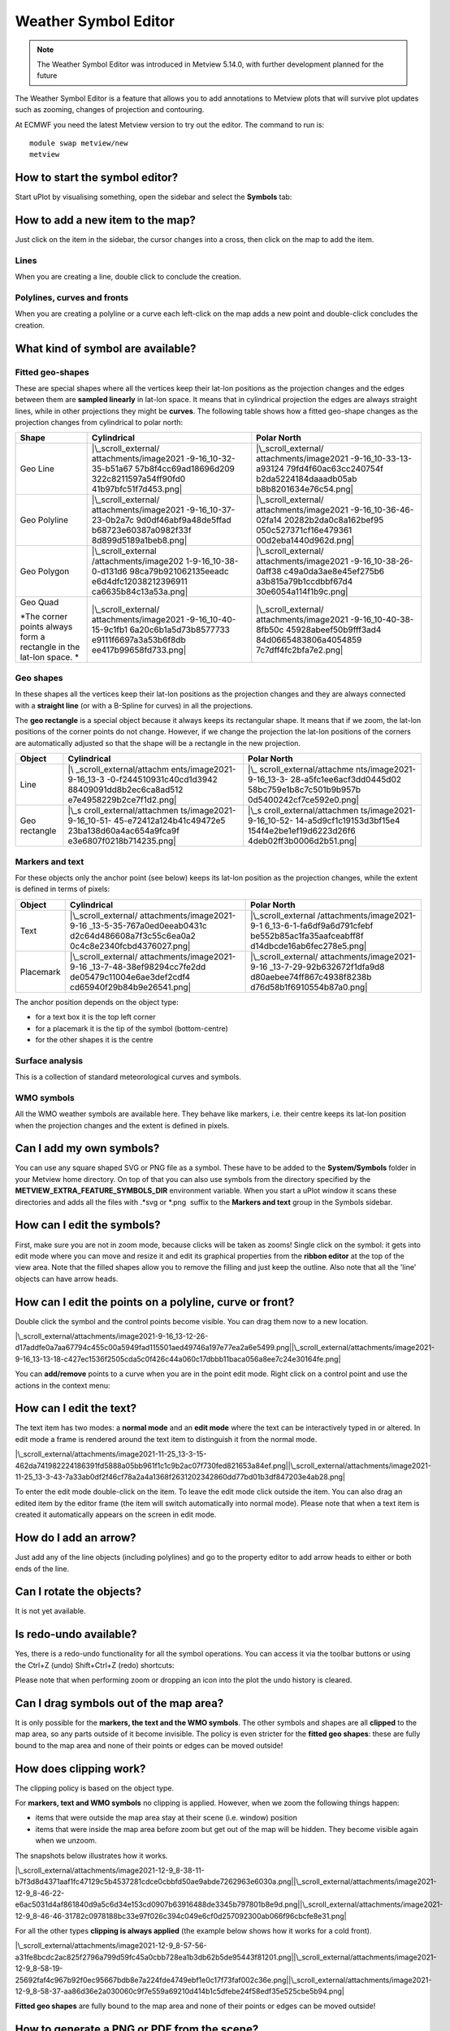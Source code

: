 .. _how_to_use_the_weather_symbol_editor_in_metview:

Weather Symbol Editor
///////////////////////////////////////////////

.. note::

    The Weather Symbol Editor was introduced in Metview 5.14.0, with   
    further development planned for the future                         

The Weather Symbol Editor is a feature that allows you to add
annotations to Metview plots that will survive plot updates such as
zooming, changes of projection and contouring.

.. image:: /_static/ug/how_to_use_the_weather_symbol_editor_in_metview/image1.png
   :width: 5.20833in
   :height: 4.23958in

At ECMWF you need the latest Metview version to try out the editor. The
command to run is::

    module swap metview/new    
    metview                                                            

How to start the symbol editor?
===============================

Start uPlot by visualising something, open the sidebar and select the
**Symbols** tab:

.. image:: /_static/ug/how_to_use_the_weather_symbol_editor_in_metview/image2.png
   :width: 2.29167in
   :height: 1.40003in

How to add a new item to the map?
=================================

Just click on the item in the sidebar, the cursor changes into a cross,
then click on the map to add the item.

Lines
-----

When you are creating a line, double click to conclude the creation.

Polylines, curves and fronts
----------------------------

When you are creating a polyline or a curve each left-click on the map
adds a new point and double-click concludes the creation.

What kind of symbol are available?
==================================

Fitted geo-shapes
-----------------

.. image:: /_static/ug/how_to_use_the_weather_symbol_editor_in_metview/image3.png
   :width: 2.54167in
   :height: 0.67708in

These are special shapes where all the vertices keep their lat-lon
positions as the projection changes and the edges between them are
**sampled linearly** in lat-lon space. It means that in cylindrical
projection the edges are always straight lines, while in other
projections they might be **curves**. The following table shows how a
fitted geo-shape changes as the projection changes from cylindrical to
polar north:

+----------------------+-----------------------+-----------------------+
| Shape                | Cylindrical           | Polar North           |
+======================+=======================+=======================+
| Geo Line             | |\_scroll_external/   | |\_scroll_external/   |
|                      | attachments/image2021 | attachments/image2021 |
|                      | -9-16_10-32-35-b51a67 | -9-16_10-33-13-a93124 |
|                      | 57b8f4cc69ad18696d209 | 79fd4f60ac63cc240754f |
|                      | 322c8211597a54ff90fd0 | b2da5224184daaadb05ab |
|                      | 41b97bfc51f7d453.png| | b8b8201634e76c54.png| |
+----------------------+-----------------------+-----------------------+
| Geo Polyline         | |\_scroll_external/   | |\_scroll_external/   |
|                      | attachments/image2021 | attachments/image2021 |
|                      | -9-16_10-37-23-0b2a7c | -9-16_10-36-46-02fa14 |
|                      | 9d0df46abf9a48de5ffad | 20282b2da0c8a162bef95 |
|                      | b68723e60387a0982f33f | 050c527371cf16e479361 |
|                      | 8d899d5189a1beb8.png| | 00d2eba1440d962d.png| |
+----------------------+-----------------------+-----------------------+
| Geo Polygon          | |\_scroll_external    | |\_scroll_external/   |
|                      | /attachments/image202 | attachments/image2021 |
|                      | 1-9-16_10-38-0-d131d6 | -9-16_10-38-26-0aff38 |
|                      | 98ca79b921062135eeadc | c49a0da3ae8e45ef275b6 |
|                      | e6d4dfc12038212396911 | a3b815a79b1ccdbbf67d4 |
|                      | ca6635b84c13a53a.png| | 30e6054a114f1b9c.png| |
+----------------------+-----------------------+-----------------------+
| Geo Quad             | |\_scroll_external/   | |\_scroll_external/   |
|                      | attachments/image2021 | attachments/image2021 |
| *The corner points   | -9-16_10-40-15-9c1fb1 | -9-16_10-40-38-8fb50c |
| always form a        | 6a20c6b1a5d73b8577733 | 45928abeef50b9fff3ad4 |
| rectangle in the     | e9111f6697a3a53b6f8db | 84d0665483806a4054859 |
| lat-lon space. *     | ee417b99658fd733.png| | 7c7dff4fc2bfa7e2.png| |
+----------------------+-----------------------+-----------------------+

Geo shapes
----------

.. image:: /_static/ug/how_to_use_the_weather_symbol_editor_in_metview/image12.png
   :width: 2.54167in
   :height: 0.67708in

In these shapes all the vertices keep their lat-lon positions as the
projection changes and they are always connected with a **straight
line** (or with a B-Spline for curves) in all the projections.

The **geo rectangle** is a special object because it always keeps its
rectangular shape. It means that if we zoom, the lat-lon positions of
the corner points do not change. However, if we change the projection
the lat-lon positions of the corners are automatically adjusted so that
the shape will be a rectangle in the new projection.

+----------------+--------------------------+--------------------------+
| Object         | Cylindrical              | Polar North              |
+================+==========================+==========================+
| Line           | |\                       | |\_                      |
|                | _scroll_external/attachm | scroll_external/attachme |
|                | ents/image2021-9-16_13-3 | nts/image2021-9-16_13-3- |
|                | -0-f244510931c40cd1d3942 | 28-a5fc1ee6acf3dd0445d02 |
|                | 88409091dd8b2ec6ca8ad512 | 58bc759e1b8c7c501b9b957b |
|                | e7e4958229b2ce7f1d2.png| | 0d5400242cf7ce592e0.png| |
+----------------+--------------------------+--------------------------+
| Geo rectangle  | |\_s                     | |\_s                     |
|                | croll_external/attachmen | croll_external/attachmen |
|                | ts/image2021-9-16_10-51- | ts/image2021-9-16_10-52- |
|                | 45-e72412a124b41c49472e5 | 14-a5d9cf1c19153d3bf15e4 |
|                | 23ba138d60a4ac654a9fca9f | 154f4e2be1ef19d6223d26f6 |
|                | e3e6807f0218b714235.png| | 4deb02ff3b0006d2b51.png| |
+----------------+--------------------------+--------------------------+

Markers and text
----------------

.. image:: /_static/ug/how_to_use_the_weather_symbol_editor_in_metview/image17.png
   :width: 2.47917in
   :height: 0.6875in

For these objects only the anchor point (see below) keeps its lat-lon
position as the projection changes, while the extent is defined in terms
of pixels:

+------------+----------------------------+----------------------------+
| Object     | Cylindrical                | Polar North                |
+============+============================+============================+
| Text       | |\_scroll_external/        | |\_scroll_external         |
|            | attachments/image2021-9-16 | /attachments/image2021-9-1 |
|            | _13-5-35-767a0ed0eeab0431c | 6_13-6-1-fa6df9a6d791cfebf |
|            | d2c64d486608a7f3c55c6ea0a2 | be552b85ac1fa35aafceabff8f |
|            | 0c4c8e2340fcbd4376027.png| | d14dbcde16ab6fec278e5.png| |
+------------+----------------------------+----------------------------+
| Placemark  | |\_scroll_external/        | |\_scroll_external/        |
|            | attachments/image2021-9-16 | attachments/image2021-9-16 |
|            | _13-7-48-38ef98294cc7fe2dd | _13-7-29-92b632672f1dfa9d8 |
|            | de05479c11004e6ae3def2cdf4 | d80aebee74ff867c4938f8238b |
|            | cd65940f29b84b9e26541.png| | d76d58b1f6910554b87a0.png| |
+------------+----------------------------+----------------------------+

The anchor position depends on the object type:

-  for a text box it is the top left corner

-  for a placemark it is the tip of the symbol (bottom-centre)

-  for the other shapes it is the centre

Surface analysis
----------------

.. image:: /_static/ug/how_to_use_the_weather_symbol_editor_in_metview/image22.png
   :width: 2.73958in
   :height: 0.94792in

This is a collection of standard meteorological curves and symbols.

WMO symbols
-----------

All the WMO weather symbols are available here. They behave like
markers, i.e. their centre keeps its lat-lon position when the
projection changes and the extent is defined in pixels.

.. image:: /_static/ug/how_to_use_the_weather_symbol_editor_in_metview/image23.png
   :width: 2.9375in
   :height: 2.47917in

Can I add my own symbols?
=========================

You can use any square shaped SVG or PNG file as a symbol. These have to
be added to the **System/Symbols** folder in your Metview home
directory. On top of that you can also use symbols from the directory
specified by the **METVIEW_EXTRA_FEATURE_SYMBOLS_DIR** environment
variable. When you start a uPlot window it scans these directories and
adds all the files with .*svg or \*.png  suffix to the **Markers and
text** group in the Symbols sidebar.

How can I edit the symbols?
===========================

First, make sure you are not in zoom mode, because clicks will be taken
as zooms! Single click on the symbol: it gets into edit mode where you
can move and resize it and edit its graphical properties from the
**ribbon editor** at the top of the view area. Note that the filled
shapes allow you to remove the filling and just keep the outline. Also
note that all the 'line' objects can have arrow heads.

.. image:: /_static/ug/how_to_use_the_weather_symbol_editor_in_metview/image24.png
   :width: 3.7502in
   :height: 2.60417in

How can I edit the points on a polyline, curve or front?
========================================================

Double click the symbol and the control points become visible. You can
drag them now to a new location.

|\_scroll_external/attachments/image2021-9-16_13-12-26-d17addfe0a7aa67794c455c00a5949fad115501aed49746a197e77ea2a6e5499.png|\ |\_scroll_external/attachments/image2021-9-16_13-13-18-c427ec1536f2505cda5c0f426c44a060c17dbbb11baca056a8ee7c24e30164fe.png|

You can **add/remove** points to a curve when you are in the point edit
mode. Right click on a control point and use the actions in the context
menu:

.. image:: /_static/ug/how_to_use_the_weather_symbol_editor_in_metview/image27.png
   :width: 2.57365in
   :height: 2.60417in

How can I edit the text?
========================

The text item has two modes: a **normal mode** and an **edit mode**
where the text can be interactively typed in or altered. In edit mode a
frame is rendered around the text item to distinguish it from the normal
mode.

|\_scroll_external/attachments/image2021-11-25_13-3-15-462da741982224186391fd5888a05bb961f1c1c9b2ac07f730fed821653a84ef.png|\ |\_scroll_external/attachments/image2021-11-25_13-3-43-7a33ab0df2f46cf78a2a4a1368f2631202342860dd77bd01b3df847203e4ab28.png|

To enter the edit mode double-click on the item. To leave the edit mode
click outside the item. You can also drag an edited item by the editor
frame (the item will switch automatically into normal mode). Please note
that when a text item is created it automatically appears on the screen
in edit mode.

How do I add an arrow?
======================

Just add any of the line objects (including polylines) and go to the
property editor to add arrow heads to either or both ends of the line.

Can I rotate the objects?
=========================

It is not yet available.

Is redo-undo available?
=======================

Yes, there is a redo-undo functionality for all the symbol operations.
You can access it via the toolbar buttons or using the Ctrl+Z (undo)
Shift+Ctrl+Z (redo) shortcuts:

.. image:: /_static/ug/how_to_use_the_weather_symbol_editor_in_metview/image30.png
   :width: 3.125in
   :height: 0.51764in

Please note that when performing zoom or dropping an icon into the plot
the undo history is cleared.

Can I drag symbols out of the map area?
=======================================

It is only possible for the **markers, the text and the WMO symbols**.
The other symbols and shapes are all **clipped** to the map area, so any
parts outside of it become invisible. The policy is even stricter for
the **fitted geo shapes**: these are fully bound to the map area and
none of their points or edges can be moved outside!

How does clipping work?
=======================

The clipping policy is based on the object type.

For **markers, text and WMO symbols** no clipping is applied. However,
when we zoom the following things happen:

-  items that were outside the map area stay at their scene (i.e.
   window) position

-  items that were inside the map area before zoom but get out of the
   map will be hidden. They become visible again when we unzoom.

The snapshots below illustrates how it works.

|\_scroll_external/attachments/image2021-12-9_8-38-11-b7f3d8d4371aaf1fc47129c5b4537281cdce0cbbfd50ae9abde7262963e6030a.png|\ |\_scroll_external/attachments/image2021-12-9_8-46-22-e6ac5031d4af861840d9a5c6d34e153cd0907b63916488de3345b797801b8e9d.png|\ |\_scroll_external/attachments/image2021-12-9_8-46-46-31782c0978188bc33e97f026c394c049e6cf0d257092300ab066f96cbcfe8e31.png|

For all the other types **clipping is always applied** (the example
below shows how it works for a cold front).

|\_scroll_external/attachments/image2021-12-9_8-57-56-a31fe8bcdc2ac825f2796a799d59fc45a0cbb728ea1b3db62b5de95443f81201.png|\ |\_scroll_external/attachments/image2021-12-9_8-58-19-25692faf4c967b92f0ec95667bdb8e7a224fde4749ebf1e0c17f73faf002c36e.png|\ |\_scroll_external/attachments/image2021-12-9_8-58-37-aa86d36e2a030060c9f7e559a69210d414b1c5dfebe24f58edf35e525cbe5b94.png|

**Fitted geo shapes** are fully bound to the map area and none of their
points or edges can be moved outside! 

How to generate a PNG or PDF from the scene?
============================================

Just use the **Export** button in the toolbar and choose between the
PDF_QT or PNG_QT output formats.

Alternatively, just take a screenshot!

Can I save the edited objects for later reuse?
==============================================

It is not possible at the moment, so you will lose all the objects when
you close the uPlot window.

How do these features behave across different time steps in the plot?
=====================================================================

The symbols are preserved as they are between time steps; you cannot
define different sets of symbols, or move them between time steps.

Feedback
========

If at ECMWF, you should be able to see the `Weather Symbol Editor
feedback
page <https://confluence.ecmwf.int/display/METV/Weather+Symbol+Editor+feedback+page>`__
- please leave any comments there!

.. |\_scroll_external/attachments/image2021-9-16_10-32-35-b51a6757b8f4cc69ad18696d209322c8211597a54ff90fd041b97bfc51f7d453.pn.. image:: /_static/ug/how_to_use_the_weather_symbol_editor_in_metview/image4.png
   :width: 1.93889in
   :height: 1.24125in
.. |\_scroll_external/attachments/image2021-9-16_10-33-13-a9312479fd4f60ac63cc240754fb2da5224184daaadb05abb8b8201634e76c54.pn.. image:: /_static/ug/how_to_use_the_weather_symbol_editor_in_metview/image5.png
   :width: 1.93889in
   :height: 1.31631in
.. |\_scroll_external/attachments/image2021-9-16_10-37-23-0b2a7c9d0df46abf9a48de5ffadb68723e60387a0982f33f8d899d5189a1beb8.pn.. image:: /_static/ug/how_to_use_the_weather_symbol_editor_in_metview/image6.png
   :width: 1.93889in
   :height: 1.31631in
.. |\_scroll_external/attachments/image2021-9-16_10-36-46-02fa1420282b2da0c8a162bef95050c527371cf16e47936100d2eba1440d962d.pn.. image:: /_static/ug/how_to_use_the_weather_symbol_editor_in_metview/image7.png
   :width: 1.93889in
   :height: 1.31631in
.. |\_scroll_external/attachments/image2021-9-16_10-38-0-d131d698ca79b921062135eeadce6d4dfc12038212396911ca6635b84c13a53a.pn.. image:: /_static/ug/how_to_use_the_weather_symbol_editor_in_metview/image8.png
   :width: 1.93889in
   :height: 1.31631in
.. |\_scroll_external/attachments/image2021-9-16_10-38-26-0aff38c49a0da3ae8e45ef275b6a3b815a79b1ccdbbf67d430e6054a114f1b9c.pn.. image:: /_static/ug/how_to_use_the_weather_symbol_editor_in_metview/image9.png
   :width: 1.93889in
   :height: 1.31631in
.. |\_scroll_external/attachments/image2021-9-16_10-40-15-9c1fb16a20c6b1a5d73b8577733e9111f6697a3a53b6f8dbee417b99658fd733.pn.. image:: /_static/ug/how_to_use_the_weather_symbol_editor_in_metview/image10.png
   :width: 1.93889in
   :height: 1.31631in
.. |\_scroll_external/attachments/image2021-9-16_10-40-38-8fb50c45928abeef50b9fff3ad484d0665483806a40548597c7dff4fc2bfa7e2.pn.. image:: /_static/ug/how_to_use_the_weather_symbol_editor_in_metview/image11.png
   :width: 1.93889in
   :height: 1.31631in
.. |\_scroll_external/attachments/image2021-9-16_13-3-0-f244510931c40cd1d394288409091dd8b2ec6ca8ad512e7e4958229b2ce7f1d2.pn.. image:: /_static/ug/how_to_use_the_weather_symbol_editor_in_metview/image13.png
   :width: 1.53125in
   :height: 1.0625in
.. |\_scroll_external/attachments/image2021-9-16_13-3-28-a5fc1ee6acf3dd0445d0258bc759e1b8c7c501b9b957b0d5400242cf7ce592e0.pn.. image:: /_static/ug/how_to_use_the_weather_symbol_editor_in_metview/image14.png
   :width: 1.53125in
   :height: 1.0625in
.. |\_scroll_external/attachments/image2021-9-16_10-51-45-e72412a124b41c49472e523ba138d60a4ac654a9fca9fe3e6807f0218b714235.pn.. image:: /_static/ug/how_to_use_the_weather_symbol_editor_in_metview/image15.png
   :width: 1.53125in
   :height: 0.91667in
.. |\_scroll_external/attachments/image2021-9-16_10-52-14-a5d9cf1c19153d3bf15e4154f4e2be1ef19d6223d26f64deb02ff3b0006d2b51.pn.. image:: /_static/ug/how_to_use_the_weather_symbol_editor_in_metview/image16.png
   :width: 1.53125in
   :height: 0.91667in
.. |\_scroll_external/attachments/image2021-9-16_13-5-35-767a0ed0eeab0431cd2c64d486608a7f3c55c6ea0a20c4c8e2340fcbd4376027.pn.. image:: /_static/ug/how_to_use_the_weather_symbol_editor_in_metview/image18.png
   :width: 1.53125in
   :height: 1.0625in
.. |\_scroll_external/attachments/image2021-9-16_13-6-1-fa6df9a6d791cfebfbe552b85ac1fa35aafceabff8fd14dbcde16ab6fec278e5.pn.. image:: /_static/ug/how_to_use_the_weather_symbol_editor_in_metview/image19.png
   :width: 1.53125in
   :height: 1.0625in
.. |\_scroll_external/attachments/image2021-9-16_13-7-48-38ef98294cc7fe2ddde05479c11004e6ae3def2cdf4cd65940f29b84b9e26541.pn.. image:: /_static/ug/how_to_use_the_weather_symbol_editor_in_metview/image20.png
   :width: 1.53125in
   :height: 1.0625in
.. |\_scroll_external/attachments/image2021-9-16_13-7-29-92b632672f1dfa9d8d80aebee74ff867c4938f8238bd76d58b1f6910554b87a0.pn.. image:: /_static/ug/how_to_use_the_weather_symbol_editor_in_metview/image21.png
   :width: 1.53125in
   :height: 1.0625in
.. |\_scroll_external/attachments/image2021-9-16_13-12-26-d17addfe0a7aa67794c455c00a5949fad115501aed49746a197e77ea2a6e5499.pn.. image:: /_static/ug/how_to_use_the_weather_symbol_editor_in_metview/image25.png
   :width: 1.875in
   :height: 1.83333in
.. |\_scroll_external/attachments/image2021-9-16_13-13-18-c427ec1536f2505cda5c0f426c44a060c17dbbb11baca056a8ee7c24e30164fe.pn.. image:: /_static/ug/how_to_use_the_weather_symbol_editor_in_metview/image26.png
   :width: 1.875in
   :height: 1.83333in
.. |\_scroll_external/attachments/image2021-11-25_13-3-15-462da741982224186391fd5888a05bb961f1c1c9b2ac07f730fed821653a84ef.pn.. image:: /_static/ug/how_to_use_the_weather_symbol_editor_in_metview/image28.png
   :width: 2.08333in
   :height: 1.28808in
.. |\_scroll_external/attachments/image2021-11-25_13-3-43-7a33ab0df2f46cf78a2a4a1368f2631202342860dd77bd01b3df847203e4ab28.pn.. image:: /_static/ug/how_to_use_the_weather_symbol_editor_in_metview/image29.png
   :width: 2.08333in
   :height: 1.28808in
.. |\_scroll_external/attachments/image2021-12-9_8-38-11-b7f3d8d4371aaf1fc47129c5b4537281cdce0cbbfd50ae9abde7262963e6030a.pn.. image:: /_static/ug/how_to_use_the_weather_symbol_editor_in_metview/image31.png
   :width: 2.60417in
   :height: 2.01042in
.. |\_scroll_external/attachments/image2021-12-9_8-46-22-e6ac5031d4af861840d9a5c6d34e153cd0907b63916488de3345b797801b8e9d.pn.. image:: /_static/ug/how_to_use_the_weather_symbol_editor_in_metview/image32.png
   :width: 2.60417in
   :height: 1.94792in
.. |\_scroll_external/attachments/image2021-12-9_8-46-46-31782c0978188bc33e97f026c394c049e6cf0d257092300ab066f96cbcfe8e31.pn.. image:: /_static/ug/how_to_use_the_weather_symbol_editor_in_metview/image33.png
   :width: 2.60417in
   :height: 2.23958in
.. |\_scroll_external/attachments/image2021-12-9_8-57-56-a31fe8bcdc2ac825f2796a799d59fc45a0cbb728ea1b3db62b5de95443f81201.pn.. image:: /_static/ug/how_to_use_the_weather_symbol_editor_in_metview/image34.png
   :width: 2.60417in
   :height: 1.77282in
.. |\_scroll_external/attachments/image2021-12-9_8-58-19-25692faf4c967b92f0ec95667bdb8e7a224fde4749ebf1e0c17f73faf002c36e.pn.. image:: /_static/ug/how_to_use_the_weather_symbol_editor_in_metview/image35.png
   :width: 2.60417in
   :height: 1.77282in
.. |\_scroll_external/attachments/image2021-12-9_8-58-37-aa86d36e2a030060c9f7e559a69210d414b1c5dfebe24f58edf35e525cbe5b94.pn.. image:: /_static/ug/how_to_use_the_weather_symbol_editor_in_metview/image36.png
   :width: 2.60417in
   :height: 1.77282in
